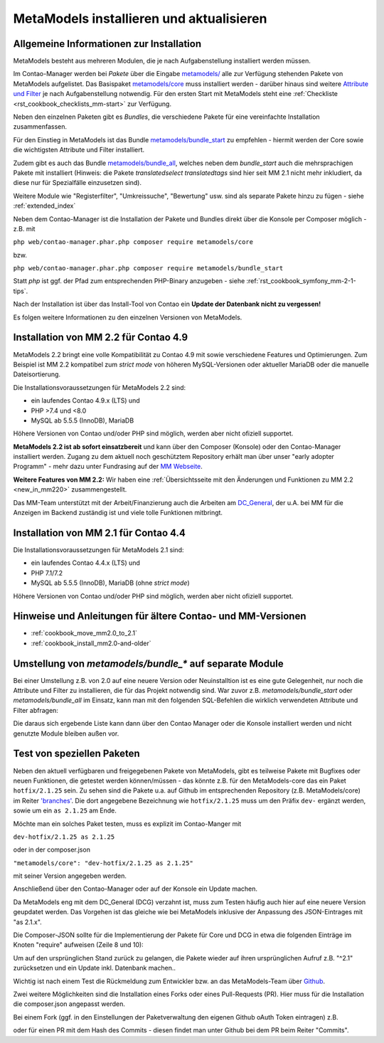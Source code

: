 .. _manual_install:

MetaModels installieren und aktualisieren
=========================================

Allgemeine Informationen zur Installation
-----------------------------------------

MetaModels besteht aus mehreren Modulen, die je nach Aufgabenstellung installiert werden müssen.

Im Contao-Manager werden bei `Pakete` über die Eingabe `metamodels/ <https://extensions.contao.org/?q=metamodels>`_
alle zur Verfügung stehenden Pakete von MetaModels aufgelistet. Das Basispaket `metamodels/core <https://extensions.contao.org/?p=metamodels%2Fcore>`_
muss installiert werden - darüber hinaus sind weitere `Attribute und Filter <https://extensions.contao.org/?q=metamodels>`_
je nach Aufgabenstellung notwendig. Für den ersten Start mit MetaModels steht eine :ref:`Checkliste <rst_cookbook_checklists_mm-start>`
zur Verfügung.

Neben den einzelnen Paketen gibt es `Bundles`, die verschiedene Pakete für eine vereinfachte Installation
zusammenfassen.

Für den Einstieg in MetaModels ist das Bundle `metamodels/bundle_start <https://extensions.contao.org/?p=metamodels%2Fbundle_start>`_
zu empfehlen - hiermit werden der Core sowie die wichtigsten Attribute und Filter installiert.

Zudem gibt es auch das Bundle `metamodels/bundle_all <https://extensions.contao.org/?p=metamodels%2Fbundle_all>`_,
welches neben dem `bundle_start` auch die mehrsprachigen Pakete mit installiert (Hinweis: die Pakete `translatedselect`
`translatedtags` sind hier seit MM 2.1 nicht mehr inkludiert, da diese nur für Spezialfälle einzusetzen sind).

Weitere Module wie "Registerfilter", "Umkreissuche", "Bewertung" usw. sind als separate Pakete
hinzu zu fügen - siehe :ref:`extended_index`

.. seealso:: Erfolgt die Installtion über den Contao-Manager und es sind schon Pakete installiert, die
   noch ein altes Paket vom MultiColumnWizard (MCW) enthalten, kann der Manager (bzw. der Composer)
   das nicht austauschen und gleichzeitig installieren. Als "Trick" dazu, erst alle vorhandene Erweiterungspakete
   für eine Aktualisierung markieren und anschließend das oder die MM-Pakete hinzufügen und übernehmen;
   alternativ dazu, ein `composer update` auf der Konsole -
   siehe `'Forum' <https://community.contao.org/de/showthread.php?72871-MCW-MultiColumnWizard-als-Bundle-f%C3%BCr-Contao-4-(stable)&p=502709&viewfull=1#post502709>`_.


Neben dem Contao-Manager ist die Installation der Pakete und Bundles direkt über die Konsole per
Composer möglich - z.B. mit

``php web/contao-manager.phar.php composer require metamodels/core``

bzw.

``php web/contao-manager.phar.php composer require metamodels/bundle_start``

Statt `php` ist ggf. der Pfad zum entsprechenden PHP-Binary anzugeben -
siehe :ref:`rst_cookbook_symfony_mm-2-1-tips`.

Nach der Installation ist über das Install-Tool von Contao ein **Update der Datenbank nicht zu vergessen!**

Es folgen weitere Informationen zu den einzelnen Versionen von MetaModels.


Installation von MM 2.2 für Contao 4.9
--------------------------------------

MetaModels 2.2 bringt eine volle Kompatibilität zu Contao 4.9 mit sowie verschiedene Features und
Optimierungen. Zum Beispiel ist MM 2.2 kompatibel zum `strict mode` von höheren MySQL-Versionen oder
aktueller MariaDB oder die manuelle Dateisortierung.

Die Installationsvoraussetzungen für MetaModels 2.2 sind:

* ein laufendes Contao 4.9.x (LTS) und
* PHP >7.4 und <8.0
* MySQL ab 5.5.5 (InnoDB), MariaDB

Höhere Versionen von Contao und/oder PHP sind möglich, werden aber nicht ofiziell supportet.

.. seealso:: Der DCG 2.2.0 wird nun auch über PackDis! ausgeliefert. Dabei haben wir festgestellt,
   dass der Composer ab und an damit nicht zurecht gekommen ist – warum auch immer… |br|
   Bei Update kommt z.B. die Meldung |br|
   ``[InvalidArgumentException]
   Unknown downloader type: . Available types: git, svn, fossil, hg, perforce, zip, rar, tar, gzip, xz, phar, file, path.`` |br| 
   Wenn das auftritt, bitte den Ordner vendor/contao-community-alliance/dc-general (ggf. auch
   /vendor/contao-community-alliance/dc-general-contao-frontend) löschen und das Update neu starten.
   
   Kommt beim Update die Meldung |br|
   ``The checksum verification of the file failed...`` |br|
   bitte die ``composer.lock`` löschen und das Update neu starten.

   Bei HostEurope gab es zudem noch das Problem, dass der Composer kein Cache-Verzeichnis anlegen konnte.
   Man kann das mit einer eigenen Umgebungsvariable zu einem Pfad, der für den eigenen User erreichbar und
   beschreibbar ist, umgehen. Dazu einen Ordner .cache anlegen und den kompletten (absolut) Pfad wie folgt mit
   in den Aufruf einbauen: |br|
   ``COMPOSER_HOME=/is/htdocs/kunde_xyz/www/mein_projekt/.cache /usr/bin/php7.4 -d memory_limit=-1 -d max_execution_time=900 web/contao-manager.phar.php update -v`` |br|
   Inwieweit die Probleme auch ein Update über den Contao-Manager betrifft, haben wir noch keine Rückmeldung.

**MetaModels 2.2 ist ab sofort einsatzbereit** und kann über den Composer (Konsole) oder den
Contao-Manager installiert werden. Zugang zu dem aktuell noch geschütztem Repository erhält
man über unser "early adopter Programm" - mehr dazu unter Fundrasing auf der
`MM Webseite <https://now.metamodel.me/de/unterstuetzer/fundraising#metamodels_2-2>`_.

**Weitere Features von MM 2.2:**
Wir haben eine :ref:`Übersichtsseite mit den Änderungen und Funktionen zu MM 2.2 <new_in_mm220>` zusammengestellt.

.. seealso:: Beim Update der DEV-Version zu beachten: |br|
   Während der Entwicklungsphase bekommen die über git zur Verfügung gestellten Pakete bei einer Änderung
   immer neue Dateinamen. Diese sind in der composer.lock mit abgespeichert. Dadurch kann es vorkommen, dass
   bei einem `composer install` die Pakete nicht gefunden werden können und eine Fehlermeldung kommt. |br|
   In dem Fall, bitte ein `composer update` zum Aktualisieren der composer.lock aufrufen. |br|
   |br|
   In den Paketen werden die Abhängigkeiten der Pakete nicht auf die DEV-Version eingetragen - das kann bedeuten,
   dass man z. B. `attribute_numeric` für `attribute_timestamp` selbständig in die composer.json eintragen muss.
   Bei Fragen steht der Support zur Seite.

Das MM-Team unterstützt mit der Arbeit/Finanzierung auch die Arbeiten am
`DC_General <https://github.com/contao-community-alliance/dc-general/>`_, der u.A. bei MM für die Anzeigen
im Backend zuständig ist und viele tolle Funktionen mitbringt.

.. seealso:: Für eine Re-Finanzierung der umfangreichen Arbeiten, bittet das MM-Team um finanzielle
   Zuwendung. Als Richtgröße sollte der Umfang des zu realisierenden Projektes genommen werden
   und etwa 10% einkalkuliert werden - aufgrund der Erfahrung der letzten Zuwendungen, sind
   das Beträge zwischen 100€ und 500€ (Netto) - eine Rechnung inkl. MwSt wird natürlich immer
   ausgestellt. `Mehr... <https://now.metamodel.me/de/unterstuetzer/spenden>`_


Installation von MM 2.1 für Contao 4.4
--------------------------------------

Die Installationsvoraussetzungen für MetaModels 2.1 sind:

* ein laufendes Contao 4.4.x (LTS) und
* PHP 7.1/7.2
* MySQL ab 5.5.5 (InnoDB), MariaDB (ohne `strict mode`)

Höhere Versionen von Contao und/oder PHP sind möglich, werden aber nicht ofiziell supportet.


Hinweise und Anleitungen für ältere Contao- und MM-Versionen
------------------------------------------------------------

* :ref:`cookbook_move_mm2.0_to_2.1`
* :ref:`cookbook_install_mm2.0-and-older`


Umstellung von `metamodels/bundle_*` auf separate Module
--------------------------------------------------------

Bei einer Umstellung z.B. von 2.0 auf eine neuere Version oder Neuinstalltion ist es eine gute Gelegenheit, nur noch
die Attribute und Filter zu installieren, die für das Projekt notwendig sind. War zuvor z.B. `metamodels/bundle_start`
oder `metamodels/bundle_all` im Einsatz, kann man mit den folgenden SQL-Befehlen die wirklich verwendeten Attribute
und Filter abfragen:

.. code-block:: sql
   :linenos:
   
   -- Attribute
   SELECT type FROM `tl_metamodel_attribute` GROUP BY type ORDER BY type
   
   -- Filter
   SELECT type FROM `tl_metamodel_filtersetting` GROUP BY type ORDER BY type
   -- Filterregeln "conditionand, conditionor, customsql, simplelookup" sind im MM-Core enthalten 

Die daraus sich ergebende Liste kann dann über den Contao Manager oder die Konsole installiert werden und nicht genutzte
Module bleiben außen vor.


Test von speziellen Paketen
---------------------------

Neben den aktuell verfügbaren und freigegebenen Pakete von MetaModels, gibt es teilweise
Pakete mit Bugfixes oder neuen Funktionen, die getestet werden können/müssen - das
könnte z.B. für den MetaModels-core das ein Paket ``hotfix/2.1.25`` sein. Zu sehen sind die Pakete u.a.
auf Github im entsprechenden Repository (z.B. MetaModels/core) im Reiter
`'branches' <https://github.com/MetaModels/core/branches>`_. Die dort angegebene Bezeichnung wie
``hotfix/2.1.25`` muss um den Präfix ``dev-`` ergänzt werden, sowie um ein ``as 2.1.25`` am Ende.

Möchte man ein solches Paket testen, muss es explizit im Contao-Manger mit 

``dev-hotfix/2.1.25 as 2.1.25``

oder in der composer.json

``"metamodels/core": "dev-hotfix/2.1.25 as 2.1.25"``

mit seiner Version angegeben werden.

Anschließend über den Contao-Manager oder auf der Konsole ein Update machen.

Da MetaModels eng mit dem DC_General (DCG) verzahnt ist, muss zum Testen häufig auch hier
auf eine neuere Version geupdatet werden. Das Vorgehen ist das gleiche wie bei MetaModels
inklusive der Anpassung des JSON-Eintrages mit "as 2.1.x".

Die Composer-JSON sollte für die Implementierung der Pakete für Core und DCG in etwa die
folgenden Einträge im Knoten "require" aufweisen (Zeile 8 und 10):

.. code-block:: json
   :linenos:
   
   {
       "name": "local/website",
       "description": "A local website project",
       "type": "project",
       "license": "proprietary",
       "require": {
           "contao-community-alliance/composer-client": "~0.12",
           "contao-community-alliance/dc-general": "dev-hotfix/2.1.42 as 2.1.42",
           "metamodels/bundle_all": "^2.1",
           "metamodels/core": "dev-hotfix/2.1.25 as 2.1.25",
           ...
       },
       ...
   }

Um auf den ursprünglichen Stand zurück zu gelangen, die Pakete wieder auf ihren ursprünglichen Aufruf
z.B. "^2.1" zurücksetzen und ein Update inkl. Datenbank machen..

Wichtig ist nach einem Test die Rückmeldung zum Entwickler bzw. an das MetaModels-Team über
`Github <https://github.com/MetaModels>`_.

Zwei weitere Möglichkeiten sind die Installation eines Forks oder eines Pull-Requests (PR).
Hier muss für die Installation die composer.json angepasst werden.

Bei einem Fork (ggf. in den Einstellungen der Paketverwaltung den eigenen Github oAuth Token
eintragen) z.B.

.. code-block:: json
   :linenos:
   
   {
       "name": "local/website",
       "description": "A local website project",
       "type": "project",
       "license": "proprietary",
       "require": {
           "contao-community-alliance/composer-client": "~0.12",
           "contao-community-alliance/dc-general": "^2.1",
           "metamodels/bundle_all": "^2.1",
           "byteworks/metamodelsattribute_multi": ">=1.0.5.0,<1.1-dev",
           ...
       },
       ...
       "repositories": [
           ...
           {
               "type": "vcs",
               "url": "https://github.com/byteworks-ch/contao-metamodelsattribute_multi.git"
           }
       ],
       ...
   }

oder für einen PR mit dem Hash des Commits - diesen findet man unter Github bei dem PR beim
Reiter "Commits".

.. code-block:: json
   :linenos:
   
   {
       "name": "local/website",
       "description": "A local website project",
       "type": "project",
       "license": "proprietary",
       "require": {
           "contao-community-alliance/composer-client": "~0.12",
           "contao-community-alliance/dc-general": "^2.1",
           "metamodels/bundle_all": "^2.1",
           "metamodels/attribute_alias": "dev-master#a97ec461ae1254fa616811c3ce234515238fb3c7",
           ...


.. |br| raw:: html

   <br />
